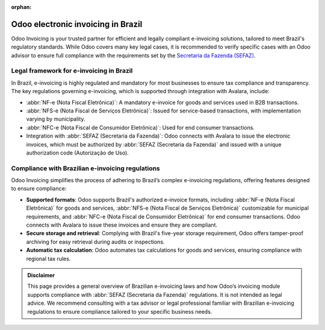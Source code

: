 :orphan:

===================================
Odoo electronic invoicing in Brazil
===================================

Odoo Invoicing is your trusted partner for efficient and legally compliant e-invoicing solutions,
tailored to meet Brazil's regulatory standards. While Odoo covers many key legal cases, it is
recommended to verify specific cases with an Odoo advisor to ensure full compliance with the
requirements set by the `Secretaria da Fazenda (SEFAZ) <https://www.gov.br/receitafederal/pt-br>`_.

Legal framework for e-invoicing in Brazil
=========================================

In Brazil, e-invoicing is highly regulated and mandatory for most businesses to ensure tax
compliance and transparency. The key regulations governing e-invoicing, which is supported through
integration with Avalara, include:

- :abbr:`NF-e (Nota Fiscal Eletrônica)`: A mandatory e-invoice for goods and services used in B2B
  transactions.
- :abbr:`NFS-e (Nota Fiscal de Serviços Eletrônica)`: Issued for service-based transactions, with
  implementation varying by municipality.
- :abbr:`NFC-e (Nota Fiscal de Consumidor Eletrônica)`: Used for end consumer transactions.
- Integration with :abbr:`SEFAZ (Secretaria da Fazenda)`: Odoo connects with Avalara to issue the
  electronic invoices, which must be authorized by :abbr:`SEFAZ (Secretaria da Fazenda)` and
  issued with a unique authorization code (Autorização de Uso).

Compliance with Brazilian e-invoicing regulations
=================================================

Odoo Invoicing simplifies the process of adhering to Brazil’s complex e-invoicing regulations,
offering features designed to ensure compliance:

- **Supported formats**: Odoo supports Brazil's authorized e-invoice formats, including :abbr:`NF-e
  (Nota Fiscal Eletrônica)` for goods and services, :abbr:`NFS-e
  (Nota Fiscal de Serviços Eletrônica)` customizable for municipal requirements, and :abbr:`NFC-e
  (Nota Fiscal de Consumidor Eletrônica)` for end consumer transactions. Odoo connects with Avalara
  to issue these invoices and ensure they are compliant.
- **Secure storage and retrieval**: Complying with Brazil's five-year storage requirement, Odoo
  offers tamper-proof archiving for easy retrieval during audits or inspections.
- **Automatic tax calculation**: Odoo automates tax calculations for goods and services,
  ensuring compliance with regional tax rules.

.. seealso::
   :doc:`Brazilian fiscal localization documentation <../../../fiscal_localizations/brazil>`

.. admonition:: Disclaimer

   This page provides a general overview of Brazilian e-invoicing laws and how Odoo’s invoicing
   module supports compliance with :abbr:`SEFAZ (Secretaria da Fazenda)` regulations. It is not
   intended as legal advice. We recommend consulting with a tax advisor or legal professional
   familiar with Brazilian e-invoicing regulations to ensure compliance tailored to your specific
   business needs.
